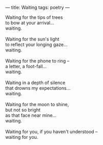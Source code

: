 :PROPERTIES:
:ID:       6166D0E9-3FDA-421E-9B19-23091EE0EE1F
:SLUG:     waiting
:END:
---
title: Waiting
tags: poetry
---

#+BEGIN_VERSE
Waiting for the tips of trees
to bow at your arrival...
waiting.

Waiting for the sun's light
to reflect your longing gaze...
waiting.

Waiting for the phone to ring --
a letter, a foot-fall...
waiting.

Waiting in a depth of silence
that drowns my expectations...
waiting.

Waiting for the moon to shine,
but not so bright
as that face near mine...
waiting.

Waiting for you, if you haven't understood --
waiting for you.
#+END_VERSE
